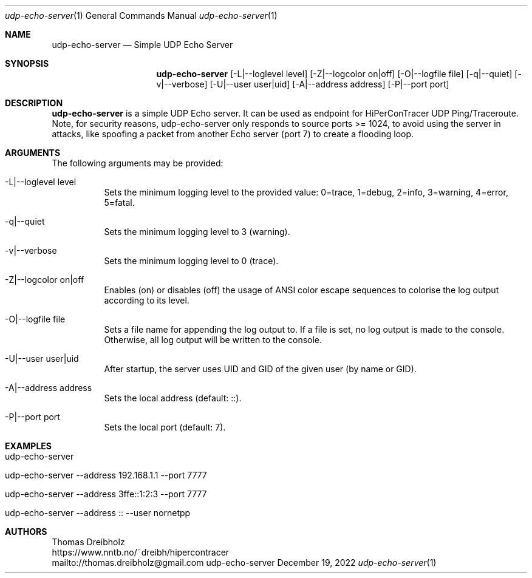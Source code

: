 .\" High-Performance Connectivity Tracer (HiPerConTracer)
.\" Copyright (C) 2015-2023 by Thomas Dreibholz
.\"
.\" This program is free software: you can redistribute it and/or modify
.\" it under the terms of the GNU General Public License as published by
.\" the Free Software Foundation, either version 3 of the License, or
.\" (at your option) any later version.
.\"
.\" This program is distributed in the hope that it will be useful,
.\" but WITHOUT ANY WARRANTY; without even the implied warranty of
.\" MERCHANTABILITY or FITNESS FOR A PARTICULAR PURPOSE.  See the
.\" GNU General Public License for more details.
.\"
.\" You should have received a copy of the GNU General Public License
.\" along with this program.  If not, see <http://www.gnu.org/licenses/>.
.\"
.\" Contact: thomas.dreibholz@gmail.com
.\"
.\" ###### Setup ############################################################
.Dd December 19, 2022
.Dt udp-echo-server 1
.Os udp-echo-server
.\" ###### Name #############################################################
.Sh NAME
.Nm udp-echo-server
.Nd Simple UDP Echo Server
.\" ###### Synopsis #########################################################
.Sh SYNOPSIS
.Nm udp-echo-server
.Op \-L|--loglevel level
.Op \-Z|--logcolor on|off
.Op \-O|--logfile file
.Op \-q|--quiet
.Op \-v|--verbose
.Op \-U|--user user|uid
.Op \-A|--address address
.Op \-P|--port port
.\" ###### Description ######################################################
.Sh DESCRIPTION
.Nm udp-echo-server
is a simple UDP Echo server. It can be used as endpoint for HiPerConTracer
UDP Ping/Traceroute.
Note, for security reasons, udp-echo-server only responds to source ports
>= 1024, to avoid using the server in attacks, like spoofing a packet from
another Echo server (port 7) to create a flooding loop.
.Pp
.\" ###### Arguments ########################################################
.Sh ARGUMENTS
The following arguments may be provided:
.Bl -tag -width indent
.It \-L|\--loglevel level
Sets the minimum logging level to the provided value: 0=trace, 1=debug, 2=info, 3=warning, 4=error, 5=fatal.
.It \-q|\--quiet
Sets the minimum logging level to 3 (warning).
.It \-v|\--verbose
Sets the minimum logging level to 0 (trace).
.It \-Z|--logcolor on|off
Enables (on) or disables (off) the usage of ANSI color escape sequences to colorise the log output according to its level.
.It \-O|--logfile file
Sets a file name for appending the log output to. If a file is set, no log output is made to the console. Otherwise, all log output will be written to the console.
.It \-U|\--user user|uid
After startup, the server uses UID and GID of the given user (by name or GID).
.It \-A|--address address
Sets the local address (default: ::).
.It \-P|--port port
Sets the local port (default: 7).
.El
.\" ###### Examples #########################################################
.Sh EXAMPLES
.Bl -tag -width indent
.It udp-echo-server
.It udp-echo-server --address 192.168.1.1 --port 7777
.It udp-echo-server --address 3ffe::1:2:3 --port 7777
.It udp-echo-server --address :: --user nornetpp
.El
.\" ###### Authors ##########################################################
.Sh AUTHORS
Thomas Dreibholz
.br
https://www.nntb.no/~dreibh/hipercontracer
.br
mailto://thomas.dreibholz@gmail.com
.br
